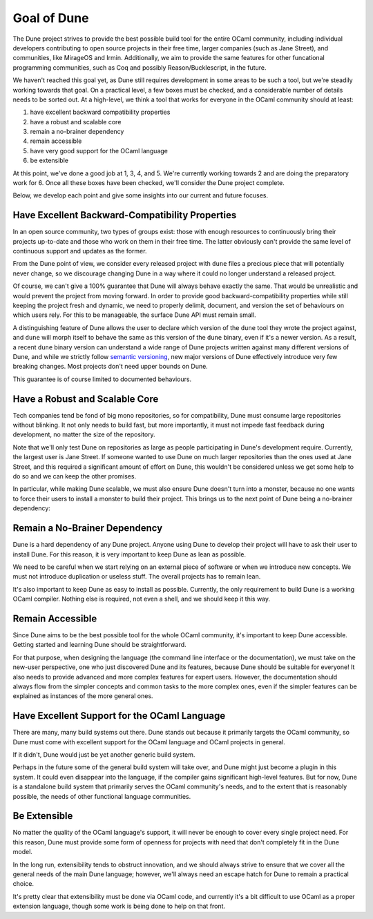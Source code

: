 ************
Goal of Dune
************

The Dune project strives to provide the best possible build tool for the
entire OCaml community, including individual developers contributing to open 
source projects in their free time, larger companies (such as Jane Street), 
and communities, like MirageOS and Irmin. Additionally, we aim to provide the same 
features for other funcational programming communities, such as Coq and
possibly Reason/Bucklescript, in the future.

We haven't reached this goal yet, as Dune still requires development in some areas 
to be such a tool, but we're steadily working towards that goal.
On a practical level, a few boxes must be checked, and a considerable
number of details needs to be sorted out. At a high-level, we think a tool that works
for everyone in the OCaml community should at least:

1. have excellent backward compatibility properties
2. have a robust and scalable core
3. remain a no-brainer dependency
4. remain accessible
5. have very good support for the OCaml language
6. be extensible

At this point, we've done a good job at 1, 3, 4, and 5. We're currently
working towards 2 and are doing the preparatory work for 6. Once all
these boxes have been checked, we'll consider the Dune project complete.

Below, we develop each point and give some
insights into our current and future focuses.

Have Excellent Backward-Compatibility Properties
================================================

In an open source community, two types of groups exist: those
with enough resources to continuously bring their projects up-to-date
and those who work on them in their free time. The latter obviously can't provide the
same level of continuous support and updates as the former.

From the Dune point of view, we consider every released
project with ``dune`` files a precious piece that will potentially
never change, so we discourage changing Dune in a way where it could no longer
understand a released project.

Of course, we can't give a 100% guarantee that Dune will always behave
exactly the same. That would be unrealistic and would prevent the
project from moving forward. In order to provide good backward-compatibility 
properties while still keeping the project fresh and
dynamic, we need to properly delimit, document, and
version the set of behaviours on which users rely. For this
to be manageable, the surface Dune API must remain small.

A distinguishing feature of Dune allows the user to declare which
version of the ``dune`` tool they wrote the project against, and
``dune`` will morph itself to behave the same as this version of the
``dune`` binary, even if it's a newer version. As a result, a recent
``dune`` binary version can understand a wide range of
Dune projects written against many different versions of Dune, and
while we strictly follow `semantic versioning`_, new major versions of
Dune effectively introduce very few breaking changes. Most projects
don't need upper bounds on Dune.

This guarantee is of course limited to documented behaviours.

.. _semantic versioning: https://semver.org/

Have a Robust and Scalable Core
===============================

Tech companies tend be fond of big mono repositories, so for compatibility, 
Dune must consume large repositories without blinking. It not 
only needs to build fast, but more
importantly, it must not impede fast feedback during
development, no matter the size of the repository.

Note that we'll only test Dune on repositories as large as people
participating in Dune's development require. Currently, the
largest user is Jane Street. If someone wanted to use Dune on much
larger repositories than the ones used at Jane Street, and this
required a significant amount of effort on Dune, this wouldn't be
considered unless we get some help to do so and we can keep the other
promises.

In particular, while making Dune scalable, we must also ensure Dune 
doesn't turn into a monster, because no one wants to force their users
to install a monster to build their project. This brings us to the
next point of Dune being a no-brainer dependency:

Remain a No-Brainer Dependency
==============================

Dune is a hard dependency of any Dune project. Anyone using Dune
to develop their project will have to ask their user to install
Dune. For this reason, it is very important to keep Dune as lean as
possible.

We need to be careful when we start relying on an external
piece of software or when we introduce new concepts. We must not 
introduce duplication or useless stuff. The overall
projects has to remain lean.

It's also important to keep Dune as easy to install as
possible. Currently, the only requirement to build Dune is a
working OCaml compiler. Nothing else is required, not even a shell, and
we should keep it this way.

Remain Accessible
=================

Since Dune aims to be the best possible tool for the whole OCaml
community, it's important to keep Dune accessible. Getting
started and learning Dune should be straightforward.

For that purpose, when designing the language (the command line
interface or the documentation), we must take on the new-user perspective,
one who just discovered Dune and its features, 
because Dune should be suitable for everyone! It also needs to provide
advanced and more complex features for expert users. However, the
documentation should always flow from the simpler concepts and common
tasks to the more complex ones, even if the simpler features can be
explained as instances of the more general ones.

Have Excellent Support for the OCaml Language
=============================================

There are many, many build systems out there. Dune stands out because
it primarily targets the OCaml community, so Dune must come
with excellent support for the OCaml language and OCaml projects in
general.

If it didn't, Dune would just be yet another generic build system.

Perhaps in the future some of the general build system will take over,
and Dune might just become a plugin in this system. It could even disappear
into the language, if the compiler gains significant high-level
features. But for now, Dune is a standalone build system that
primarily serves the OCaml community's needs, and to the extent
that is reasonably possible, the needs of other functional 
language communities.

Be Extensible
=============

No matter the quality of the OCaml language's support, it will
never be enough to cover every single project need. For this reason,
Dune must provide some form of openness for projects with need 
that don't completely fit in the Dune model.

In the long run, extensibility tends to obstruct innovation,
and we should always strive to ensure that we cover all the general needs
of the main Dune language; however, we'll always need an
escape hatch for Dune to remain a practical choice.

It's pretty clear that extensibility must be done via OCaml
code, and currently it's a bit difficult to use OCaml as a proper
extension language, though some work is being done to help on that
front.
